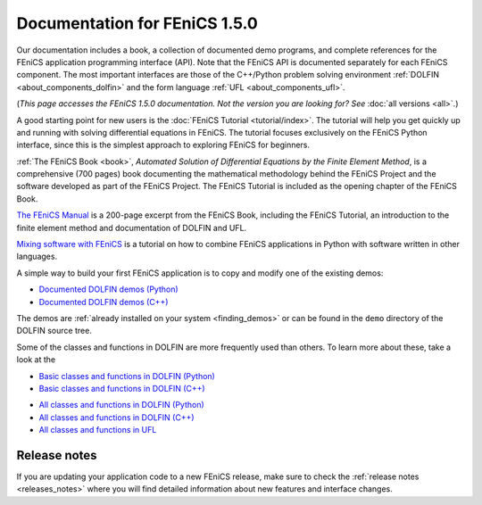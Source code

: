 
.. This page was automatically generated.

.. title:: Documentation for 1.5.0

####################################################
Documentation for FEniCS 1.5.0
####################################################

Our documentation includes a book, a collection of documented demo
programs, and complete references for the FEniCS application
programming interface (API). Note that the FEniCS API is documented
separately for each FEniCS component. The most important interfaces
are those of the C++/Python problem solving environment :ref:`DOLFIN
<about_components_dolfin>` and the form language :ref:`UFL
<about_components_ufl>`.

(*This page accesses the FEniCS 1.5.0 documentation. Not the
version you are looking for? See* :doc:`all versions <all>`.)

.. raw:: html

  <div id="main">
  <div id="container" class="feature">
    <div id="content">
      <div id="sub-feature">
	<div id="front-block-1" class="front-block block">
          <h2> The FEniCS Tutorial </h2>

A good starting point for new users is the :doc:`FEniCS Tutorial
<tutorial/index>`. The tutorial will help you get quickly up and
running with solving differential equations in FEniCS. The tutorial
focuses exclusively on the FEniCS Python interface, since this is the
simplest approach to exploring FEniCS for beginners.

.. raw:: html

    <h2>The FEniCS Book</h2>
    <a href="/book/"><img alt=''src='/_static/images/fenics_book_cover.png' class='avatar avatar-84 photo' width='84'/></a>

:ref:`The FEniCS Book <book>`, *Automated Solution of Differential
Equations by the Finite Element Method*, is a comprehensive (700
pages) book documenting the mathematical methodology behind the FEniCS
Project and the software developed as part of the FEniCS Project. The
FEniCS Tutorial is included as the opening chapter of the FEniCS Book.

.. raw:: html

  <h2>The FEniCS Manual</h2>

`The FEniCS Manual
<http://launchpad.net/fenics-book/trunk/final/+download/fenics-manual-2011-10-31.pdf>`__
is a 200-page excerpt from the FEniCS Book, including the FEniCS
Tutorial, an introduction to the finite element method and
documentation of DOLFIN and UFL.

.. raw:: html

  <h2>Additional Documentation</h2>

`Mixing software with FEniCS
<http://hplgit.github.io/fenics-mixed/doc/web/index.html>`__ is a
tutorial on how to combine FEniCS applications in Python with software
written in other languages.

.. raw:: html

  </div><!-- #front-block-1 .front-block .block-->

  <div id="front-block-2" class="front-block block">
    <h2>Demos</h2>

A simple way to build your first FEniCS application is to copy and
modify one of the existing demos:

* `Documented DOLFIN demos (Python) <../documentation/dolfin/1.5.0/python/demo/index.html>`__
* `Documented DOLFIN demos (C++) <../documentation/dolfin/1.5.0/cpp/demo/index.html>`__

The demos are :ref:`already installed on your system <finding_demos>` or can
be found in the ``demo`` directory of the DOLFIN source tree.

.. raw:: html

  <h2>Quick Programmer's References</h2>

Some of the classes and functions in DOLFIN are more frequently used
than others. To learn more about these, take a look at the

* `Basic classes and functions in DOLFIN (Python) <../documentation/dolfin/1.5.0/python/quick_reference.html>`__
* `Basic classes and functions in DOLFIN  (C++) <../documentation/dolfin/1.5.0/cpp/quick_reference.html>`__


.. raw:: html

  <h2>Complete Programmer's References</h2>

* `All classes and functions in DOLFIN (Python) <../documentation/dolfin/1.5.0/python/genindex.html>`__
* `All classes and functions in DOLFIN (C++) <../documentation/dolfin/1.5.0/cpp/genindex.html>`__
* `All classes and functions in UFL <../documentation/ufl/1.5.0/genindex.html>`__

.. raw:: html

   </div><!-- #front-block-2 .front-block .block-->
   </div><!-- #sub-feature -->
     </div><!-- #content -->
       </div><!-- #container .feature -->
         </div><!-- #main -->



*************
Release notes
*************

If you are updating your application code to a new FEniCS release, make
sure to check the :ref:`release notes <releases_notes>` where you will
find detailed information about new features and interface changes.

